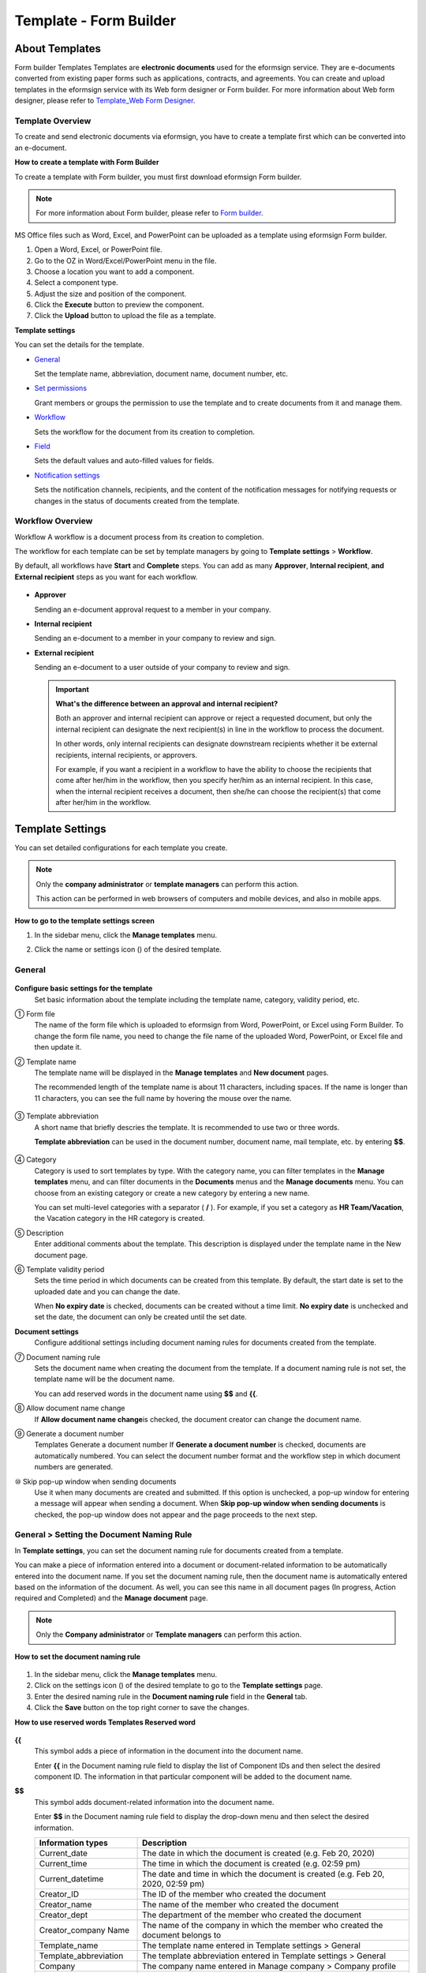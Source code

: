 .. _template_fb:

Template - Form Builder
========================

About Templates
----------------

Form builder Templates Templates are **electronic documents** used for
the eformsign service. They are e-documents converted from existing
paper forms such as applications, contracts, and agreements. You can
create and upload templates in the eformsign service with its Web form
designer or Form builder. For more information about Web form designer,
please refer to `Template_Web Form Designer <chapter6.html#template_wd>`__.

Template Overview
~~~~~~~~~~~~~~~~~~~

To create and send electronic documents via eformsign, you have to create a template first which can be converted into an e-document.

**How to create a template with Form Builder**

To create a template with Form builder, you must first download eformsign Form builder.

.. note::

   For more information about Form builder, please refer to `Form builder <chapter5.html#formbuilder>`__.

MS Office files such as Word, Excel, and PowerPoint can be uploaded as a template using eformsign Form builder.

1. Open a Word, Excel, or PowerPoint file.

2. Go to the OZ in Word/Excel/PowerPoint menu in the file.

3. Choose a location you want to add a component.

4. Select a component type.

5. Adjust the size and position of the component.

6. Click the **Execute** button to preview the component.

7. Click the **Upload** button to upload the file as a template.

**Template settings**

You can set the details for the template.

-  `General <#general_fb>`__

   Set the template name, abbreviation, document name, document number, etc.

-  `Set permissions <#auth_fb>`__

   Grant members or groups the permission to use the template and to create documents from it and manage them.

-  `Workflow <#workflow_fb>`__

   Sets the workflow for the document from its creation to completion.

-  `Field <#field_fb>`__

   Sets the default values and auto-filled values for fields.

-  `Notification settings <#noti_fb>`__

   Sets the notification channels, recipients, and the content of the notification messages for notifying requests or changes in the status of documents created from the template.

Workflow Overview
~~~~~~~~~~~~~~~~~

Workflow A workflow is a document process from its creation to completion.

The workflow for each template can be set by template managers by going to **Template settings** > **Workflow**.

By default, all workflows have **Start** and **Complete** steps. You can add as many **Approver**, **Internal recipient**, **and External recipient** steps as you want for each workflow.

.. figure:: resources/en-workflow-steps.png
   :alt: Workflow steps


-  **Approver**

   Sending an e-document approval request to a member in your company.

-  **Internal recipient**

   Sending an e-document to a member in your company to review and sign.

-  **External recipient**

   Sending an e-document to a user outside of your company to review and sign.

   .. important::

      **What's the difference between an approval and internal recipient?**

      Both an approver and internal recipient can approve or reject a
      requested document, but only the internal recipient can designate
      the next recipient(s) in line in the workflow to process the
      document.

      In other words, only internal recipients can designate downstream
      recipients whether it be external recipients, internal recipients,
      or approvers.

      For example, if you want a recipient in a workflow to have the
      ability to choose the recipients that come after her/him in the
      workflow, then you specify her/him as an internal recipient. In
      this case, when the internal recipient receives a document, then
      she/he can choose the recipient(s) that come after her/him in the
      workflow.

Template Settings
------------------

You can set detailed configurations for each template you create.

.. note::

   Only the **company administrator** or **template managers** can perform this action.

   This action can be performed in web browsers of computers and mobile devices, and also in mobile apps.

**How to go to the template settings screen**

1. In the sidebar menu, click the **Manage templates** menu.

2. Click the name or settings icon (|image1|) of the desired template.

   |image2|

.. _general_fb:

General
~~~~~~~~

.. figure:: resources/en-manage-template-settings-fb.png
   :alt: Template Settings > General
   :width: 700px


**Configure basic settings for the template**
   Set basic information about the template including the template name, category, validity period, etc.

① Form file
   The name of the form file which is uploaded to eformsign from Word, PowerPoint, or Excel using Form Builder. To change the form file name, you need to change the file name of the uploaded Word, PowerPoint, or Excel file and then update it.

② Template name
   The template name will be displayed in the **Manage templates** and **New document** pages.

   The recommended length of the template name is about 11 characters, including spaces. If the name is longer than 11 characters, you can see the full name by hovering the mouse over the name.

   .. figure:: resources/en-template-name.png
      :alt: Template Name
      :width: 250px


③ Template abbreviation
   A short name that briefly descries the template. It is recommended to use two or three words.

   **Template abbreviation** can be used in the document number, document name, mail template, etc. by entering **$$**.

   .. figure:: resources/en-manage-template-settings-document-naming-abb.png
      :alt: Template Abbreviation


④ Category
   Category is used to sort templates by type. With the category name, you can filter templates in the **Manage templates** menu, and can filter documents in the **Documents** menus and the **Manage documents** menu. You can choose from an existing category or create a new category by entering a new name.

   You can set multi-level categories with a separator ( **/** ). For example, if you set a category as **HR Team/Vacation**, the Vacation category in the HR category is created.

⑤ Description
   Enter additional comments about the template. This description is displayed under the template name in the New document page.

⑥ Template validity period
   Sets the time period in which documents can be created from this template. By default, the start date is set to the uploaded date and you can change the date.

   When **No expiry date** is checked, documents can be created without a time limit. **No expiry date** is unchecked and set the date, the document can only be created until the set date.

**Document settings**
   Configure additional settings including document naming rules for documents created from the template.

⑦ Document naming rule
   Sets the document name when creating the document from the template.
   If a document naming rule is not set, the template name will be the document name.

   You can add reserved words in the document name using **$$** and **{{**.

⑧ Allow document name change
   If **Allow document name change**\ is checked, the document creator can change the document name.

⑨ Generate a document number
   Templates Generate a document number If **Generate a document number** is checked, documents are automatically numbered. You can select the document number format and the workflow step in which document numbers are generated.

   |image3|

⑩ Skip pop-up window when sending documents
   Use it when many documents are created and submitted. If this option is unchecked, a pop-up window for entering a message will appear when sending a document. When **Skip pop-up window when sending documents** is checked, the pop-up window does not appear and the page proceeds to the next step.

General > Setting the Document Naming Rule
~~~~~~~~~~~~~~~~~~~~~~~~~~~~~~~~~~~~~~~~~~~~

In **Template settings**, you can set the document naming rule for documents created from a template.

You can make a piece of information entered into a document or document-related information to be automatically entered into the
document name. If you set the document naming rule, then the document name is automatically entered based on the information of the document.
As well, you can see this name in all document pages (In progress, Action required and Completed) and the **Manage document** page.

.. note::

   Only the **Company administrator** or **Template managers** can perform this action.

.. figure:: resources/en-manage-documents-document-list.png
   :alt: Manage Documents > Documents List
   :width: 700px


**How to set the document naming rule**

.. figure:: resources/en-document-naming-rule.png
   :alt: Template Settings > Setting the Document Naming Rule
   :width: 600px


1. In the sidebar menu, click the **Manage templates** menu.

2. Click on the settings icon (|image4|) of the desired template to go to the **Template settings** page.

3.  Enter the desired naming rule in the **Document naming rule** field in the **General** tab.

4. Click the **Save** button on the top right corner to save the changes.

**How to use reserved words Templates Reserved word**

.. figure:: resources/en-document-naming-rule-reserved.png
   :alt: Setting Document Naming Rules Using Reserved Words


**{{**
   This symbol adds a piece of information in the document into the document name.

   Enter **{{** in the Document naming rule field to display the list of Component IDs and then select the desired component ID. The information in that particular component will be added to the document name.

**$$**
   This symbol adds document-related information into the document name.

   Enter **$$** in the Document naming rule field to display the drop-down menu and then select the desired information.

   +-----------------------+-----------------------------------------------+
   | Information types     | Description                                   |
   +=======================+===============================================+
   | Current_date          | The date in which the document is created     |
   |                       | (e.g. Feb 20, 2020)                           |
   +-----------------------+-----------------------------------------------+
   | Current_time          | The time in which the document is created     |
   |                       | (e.g. 02:59 pm)                               |
   +-----------------------+-----------------------------------------------+
   | Current_datetime      | The date and time in which the document is    |
   |                       | created (e.g. Feb 20, 2020, 02:59 pm)         |
   +-----------------------+-----------------------------------------------+
   | Creator_ID            | The ID of the member who created the document |
   +-----------------------+-----------------------------------------------+
   | Creator_name          | The name of the member who created the        |
   |                       | document                                      |
   +-----------------------+-----------------------------------------------+
   | Creator_dept          | The department of the member who created the  |
   |                       | document                                      |
   +-----------------------+-----------------------------------------------+
   | Creator_company Name  | The name of the company in which the member   |
   |                       | who created the document belongs to           |
   +-----------------------+-----------------------------------------------+
   | Template_name         | The template name entered in Template         |
   |                       | settings > General                            |
   +-----------------------+-----------------------------------------------+
   | Template_abbreviation | The template abbreviation entered in Template |
   |                       | settings > General                            |
   +-----------------------+-----------------------------------------------+
   | Company               | The company name entered in Manage company >  |
   |                       | Company profile                               |
   +-----------------------+-----------------------------------------------+
   | Company_address       | The address entered in Manage company >       |
   |                       | Company profile                               |
   +-----------------------+-----------------------------------------------+
   | Company_contact_no    | The contact information entered in Manage     |
   |                       | company > Company profile                     |
   +-----------------------+-----------------------------------------------+
   | Company_              | The business registration number entered in   |
   | registration_no       | Manage company > Company profile              |
   +-----------------------+-----------------------------------------------+
   | Company_homepage      | The homepage URL entered in Manage company >  |
   |                       | Company profile                               |
   +-----------------------+-----------------------------------------------+

.. tip::

   Check the status of the **Allow document name change** field.

   Even if the document naming rule is set, if the **Allow document name change** option is checked, the document creator can arbitrarily
   change the document name. If you do not want the document name to be changed, then make sure to uncheck the **Allow document name change**
   option.

.. figure:: resources/en-allow-document-name-change.png
   :alt: Checking the Allow Document Name Change Option


.. _docnumber_fb:

General > Generating and Viewing a Document Number
~~~~~~~~~~~~~~~~~~~~~~~~~~~~~~~~~~~~~~~~~~~~~~~~~~~

You can set a document number for documents created in eformsign. You can set it so that a document number is generated automatically for each
template, and can select one of four document numbering formats. The document number can be generated in the document using the document
component. You can also see a separate column in the document list and search documents by the document number.

**Generating a document number Templates Generate a document number**

.. note::

   Only the **Company administrator** or **Template manager** can perform this action.

.. figure:: resources/en-generate-document-number.png
   :alt: Setting a Document Number
   :width: 600px


1. In the sidebar menu, click the **Manage templates** menu.

2. Click on the settings icon (|image5|) of the desired template to go to the **Template settings** page.

3. Tick the **Generate a document number** checkbox in the **General** page.

   -  **Selecting a document numbering rule**

   .. figure:: resources/en-generate-document-number-select.png
      :alt: Selecting a Document Numbering Rule



   **▪ Serial number**
      Generated in the format of the document creation order

      E.g. 1, 2, 3...

   **▪ Year_serial number**
      Generated in the format of the document creation year + document
      creation order

      E.g. 2020_1, 2020_2...

   **▪ Template_serial number**
      Generated in the format of the template abbreviation + document creation order

      E.g. Application 1, Application 2...

   **▪ Template_year_serial number**
      Generated in the format of the template abbreviation + document creation year + document creation order

      E.g. Application 2020_1, Application 2020_2...

   -  **Choosing when to numbered a document**

   ▪ **Start**
      A number is generated when a document is created.

   ▪ **Complete**
      A number is generated when a document has been completed after going through all the steps in the workflow.

4. Click the **Save** button at the top right corner of the page to apply your changes.

**Viewing a document number**

A document number can be viewed directly on a document using the document component and can also be viewed in the document list.

-  **Viewing a document number directly on a document**

   You can generate a document number directly on a document by using the document component in Form builder.

   1. Open a file in Word, Excel, or PowerPoint.

   2. Add the document component in the location where the document number will be displayed.

   3. Click the **Upload** button to upload the file on eformsign.

   4. In **Template settings > General,** tick the **Generate a document number** checkbox.

   5. Select a document numbering rule.

   6. Click the **Save** button to save the settings.

-  **Viewing a document number in the document list**

   .. figure:: resources/en-completed-document-box-docno.png
      :alt: Completed - Document List
      :width: 700px


   .. figure:: resources/en-completed-document-list-docno-column.png
      :alt: Completed - Document List - Document Number
      :width: 700px


   A document number can be viewed in the Documents menus (In progress, Action required, and Completed), and the Manage documents menu
   (requires document management permission).

   1. In the sidebar, click the **Completed** or **Manage documents** menu.

   2. Click the column settings icon at the top right corner of the page.

   3. Check **Document number** in the column list.

      |image6|

   4. Check that **the document number** column is added.

-  **Searching for a document using a document number**

   |image7|

   You can search a document by its document number via advanced search.

   1. Go to the **Completed** or **Manage documents** page.

   2. Click the **Advanced** button at the top right corner of the page.

   3. Select **Document number** among the search conditions.

   4. Type in the word or number to be searched.

   5. View the search results.

.. _auth_fb:

Set Permissions
~~~~~~~~~~~~~~~

You can set the permissions for the template usage and document management.

.. figure:: resources/en-template-settings-permissions-fb.png
   :alt: Template Settings > Set Permissions
   :width: 700px


**Template usage**

This permission is needed to create documents from the template, and you can select **Allow all** or **Group or member** to
allow all the members or some members in the company to create documents from the template.

**Document management**

You can select groups or members to open documents created from the template, void completed documents, or remove documents
permanently. You can grant permission for all or some of the three options described below.

-  **Open all documents** (default): Default permission granted to a document manager and gives the permission to open all documents to
   authorized groups or members.

-  **Void completed documents** (optional): Permission for voiding completed documents when requested by the document creator.

-  **Remove documents** (optional): Permission to permanently remove documents from the system.

.. _workflow_fb:

Workflow Settings
~~~~~~~~~~~~~~~~~

You can create or modify the workflow of the template by clicking the **Workflow** tab in the **Template settings** page.

.. figure:: resources/en-template-settings-workflow-fb.png
   :alt: Template Settings > Workflow
   :width: 700px


**Adding steps to the workflow**

1. Go to the **Workflow** configuration page by clicking the **Workflow** tab.

2. Click the add button (|image8|) which is in between the **Start** and **Complete** steps.

3. Select the type of recipient which you want to add.

   |image9|

4. When selected, a step is added to the workflow.

   .. tip::

      You can add as many steps as you want. You can adjust the order of steps by clicking the arrow next to a workflow step.

      To delete a step, click **X** on the right side of the step button.

   |image10|

**Configuring the details of each workflow step**

You can click a step to set the details such as **Properties** and **Manage items** for each workflow step.

-  In **Properties**, you can configure the details of the step including the step name and recipients.

-  In **Manage items**, you can set the fields in which the recipient has access to or is required to fill in.

   |image11|

**Start: Step for creating a document**
   |image12|

   -  **Step name**: Change the name of the step. The default name is 'Start'.

   -  **Limit the number of documents**: Set the maximum number of documents that can be created from the template.

   -  **Create documents from URL**: Create a public link for external recipients (non-members) to review and sign documents directly via
      URL without the need to login to the eformsign service.

   -  **Do not allow duplicate documents**: Prevent the creation of duplicate documents and allows to select a field for determining
      whether a document is duplicated or not.

**Approver: Step for requesting a document for approval**
   |image13|

   -  **Display name**: Set the text to be displayed in the text box when requesting a document for approval. If you do not enter it,
      the default text will appear as shown below.

      |image14|

**Internal recipient (member): Step for requesting a document to be reviewed and signed by internal members of your company**
   |image15|

   -  **Recipient**: Select the member that will receive the document in this step.

      -  **Handler of a previous step**: Select an internal recipient that will receive the document. You can choose an internal
         recipient from one of the previous internal recipient steps in the workflow or the document creator in the Start step.

      -  **Group and member**: Select the groups or members in your company that will receive the document. You can select multiple groups or members.

**External recipient: Step for requesting a document to be reviewed and signed by external users (recipients who are not members of your company)**
   |image16|

   -  **Document expiration**: Set the time period in which documents can be sent to external users using this URL.

   -  **Automatically adds contacts**: When sending documents to an external recipient, this option allows the name and contact of the
      external recipient to be added automatically based on the information the external recipient enters into the document.

   -  **Set password**: Set a verification password that external recipients must enter when viewing the document. The password can
      be the recipient name, a value entered directly by the sender, or a field in the document.

   -  **Password hint**: Set the help message that will be displayed when an external recipient enters a password to view the document.

      |image17|

   -  **Require mobile verification to review documents:** Require external recipients to verify identity using mobile to open the
      document. This feature will incur an extra charge.

      .. note::

         The **Require mobile verification to review documents** feature is available in Korea only.

   -  **Hide sheets or sections:** You can choose which sheets/sections of the documents are shown to external recipients in the case of
      Excel documents with two or more sheets and Word documents with two or more sections.

      .. tip::

         Hiding sheets or sections of a document with multiple sheets or sections

         When there are multiple sheets or sections in an uploaded document, the **Hide sheets or sections** option can be shown
         in the external recipient step of the workflow. You can choose which sheets/sections can be seen by or hidden to the external
         recipient. You can also choose the person in charge of the step before the external step to choose which sheets/sections can be
         shown to the external recipient.

         |image18|

**Complete: Step in which a document is finally completed Workflow Complete**
   |image19|

   -  **Backup completed documents in external cloud storages**: Allow the document to be stored in external cloud storages connected to
      eformsign by the administrator or company managers.

   -  **Timestamp the document when completed**: Allow the completed document to be timestamped which proves that the document remains
      unchanged since that time. This feature will incur an extra charge.

.. _field_fb:

Field
~~~~~

In the **Field** menu, you can set the default values or auto-fill values for fields in the template, and adjust the order of the fields.

.. figure:: resources/en-template-settings-field-fb.png
   :alt: Template Settings > Field
   :width: 700px


You can set the default value of a field to be the value saved in company/group/member information in **Manage custom fields**. You can
also choose it to be the value entered recently or a value entered manually.

**How to configure auto-fill**

You can save information that are frequently entered into a document so that they can be used for auto-filling later.

For example, you can pre-save information about your company or group (such as department name, leader, and representative number) and
information about the document creator (including name and contact details). You can add items for related fields and set the default
values in **Manage company > Manage custom fields**.

1. In the **Manage custom fields** screen\ **,** add a field.

2. Go to the **Manage templates** menu.

3. Click the **Template settings** icon.

4. Go to the **Field** menu.

5. Enter the default value for the field that you want to be auto-filled.

6. After completing all the settings, click the **Save** button.

.. _noti_fb:

Notification Settings
~~~~~~~~~~~~~~~~~~~~~

You can select the method to send request or status notification message to recipients, view and edit the messages for documents created from the template.

**Notification methods**

Select the methods for sending notification messages to internal and external recipients. You can select either email\ **,** SMS, or both.

.. note::

   **SMS** can only be selected by a company subscribed a paid plan.
   Extra charges will apply.

When SMS is selected, **Send via SMS**\ and **Send via SMS if failed to send via KakaoTalk** are enabled.

-  **Send SMS**: Send notifications to recipients via SMS.

-  **Send via KakaoTalk and if fails, send via SMS**: Send notifications via KakaoTalk for recipients who use KakaoTalk and via SMS for recipients who do not use KakaoTalk.

.. figure:: resources/en-template-settings-notification-fb.png
   :alt: Notification Methods
   :width: 500px


**Edit notification messages**

You can view and edit notification messages to be sent to recipients when sending documents created from the template. You can find the
default notification messages in the **Manage company > Notification template management** page and can edit them by clicking the **Edit** button.

.. note::

   SMS templates can only be edited by companies subscribed a paid plan.

|image20|

|image21|

-  **When sending for review and sign > Internal**: You can edit the notification messages to be sent to internal recipients when sending
   a document to be reviewed and signed.

-  **When sending for review and sign > External**: You can edit notification messages to be sent to external recipients when sending
   a document to be reviewed and signed.

-  **When sending for approval**: You can edit the notification messages to be sent to approvers when sending an approval request.

-  **When rejecting documents**: You can edit the notification messages to be sent to document senders when a document is rejected by
   approvers, internal recipients, or external recipients.

**Document status notifications**

You can select who will receive status notifications for documents created from the template. You can also preview the following
notification message types: approved, reviewed and signed, rejected, voided, and corrected. As well, you can edit and preview the
notification messages for completed documents.

.. note::

   For notifications sent when documents are rejected, voided, or corrected, only email templates are provided and they are not sent
   via SMS. Also, SMS templates for document completion notifications (internal/external) can only be edited by companies subscribed a paid plan.

|image22|

.. note::

   When the **Document creator** option is checked but the **Step handler** option is unchecked, a status notification is sent to the
   person who originally created the document.

   When the **Document creator** option is unchecked but the **Step handler** option is checked, status notifications are sent to people
   who have processed the document before the current step, except the document creator.

   When the **Document creator** and **Step handler** options are both checked, status notifications are sent to both the document creator
   and the people who have processed the document before the current step.

   When the **Document creator** and **Step handler** options are both unchecked, no notifications will be sent for that status.

-  **When documents are approved**: When the document is approved by an approver, a notification will be sent stating that the document has
   been approved.

-  **When documents are reviewed and signed**: When the document is reviewed and signed by internal or external recipients, a
   notification will be sent stating that the document has been reviewed and signed.

-  **When documents are rejected**: When the document is rejected by an approver, internal or external recipients, a notification will be
   sent stating that the document has been rejected.

-  **Document void notification**: When a request for voiding a document is approved, a notification will be sent stating that the document
   has been voided.

-  **When documents are corrected**: When the document is corrected by a document creator, a notification will be sent stating that the
   document has been corrected.

-  **When documents are completed > Internal**: When the document is completed, a notification will be sent to the document creator,
   approvers, and internal recipients stating that the document has been completed.

-  **When documents are completed > External**: When the document is completed, a notification will be sent to external recipients stating
   that the document has been completed.

   .. note::

      When the **Document creator** option for **When the document is completed > External** is checked and an external recipient creates and submits a document via a URL, the external recipient must enter his/her email in which a notification will be sent to when the document is completed.

Menus for Each Template
-----------------------

Go to the **Manage templates** page, click the menu icon (|image23|) right next to the template name to see the menus that can be set for each template.

|image24|

-  **Duplicate**: Duplicates the template. The template's file and detailed settings for the template will be duplicated. You will have
   a chance to change and save the detailed settings before the template is duplicated.

-  **Delete**: Deletes the template. Once a template is deleted, you can no longer create documents from that template.

-  **Download file**: Click **Download file** to download a form in the format is was uploaded (e.g. Word, Excel, etc.).

-  **Deactivate**: When a template is deactivated, it will not be shown in the **New document** page for other members.

-  **Change owner**: You can change the owner of the template. By default, the person who created the template is automatically assigned as the template owner. If you want to make changes later, you can change the owner to another member by clicking this menu. The new template owner can be selected among members who have permission to manage templates.

   |image25| 

-  **Document Manager:** You can select the members or groups that can manage documents created from the template. You can also select document managers in **Template settings > Set permissions.**

   |image26|

Search Templates
----------------

In the **Manage templates** page, you can lookup and search templates by template category.

|image27|

**① Lookup Templates**
   Click the box **(1)** to lookup templates by template status and category. Click **X** to return to view all categories.

   By default, templates are saved in the Sample category. You can create categories in **Template settings > General.**

**② Search templates**
   You can search templates by entering keywords for the template name and category name.

**③ Sort**
   You can select the template sorting order in ascending or descending by template name or category.

.. |image1| image:: resources/config-icon.PNG
.. |image2| image:: resources/en-manage-template-settings-.png
   :width: 700px
.. |image3| image:: resources/en-generate-document-no.png
.. |image4| image:: resources/config-icon.PNG
.. |image5| image:: resources/config-icon.PNG
.. |image6| image:: resources/en-document-number-list.png
.. |image7| image:: resources/en-manage-template-search-advanced.png
   :width: 600px
.. |image8| image:: resources/workflow-addstep-plus-button.png
.. |image9| image:: resources/en-template-settings-workflow-add-step-fb.png
   :width: 700px
.. |image10| image:: resources/en-template-settings-workflow-order-fb.png
   :width: 500px
.. |image11| image:: resources/en-template-settings-workflow-item-fb.png
   :width: 700px
.. |image12| image:: resources/en-template-settings-workflow-start-fb.png
   :width: 700px
.. |image13| image:: resources/en-template-settings-workflow-approver-fb.png
   :width: 700px
.. |image14| image:: resources/en-template-settings-approver-display-name.png
   :width: 250px
.. |image15| image:: resources/en-template-settings-workflow-internal-fb.png
   :width: 700px
.. |image16| image:: resources/en-template-settings-workflow-external-fb.png
   :width: 700px
.. |image17| image:: resources/workflow-step-external-recipient-property-pw.png
   :width: 400px
.. |image18| image:: resources/template-fb-setting-workflow-outsider-1.png
   :width: 700px
.. |image19| image:: resources/en-template-settings-workflow-complete-fb.png
   :width: 700px
.. |image20| image:: resources/en-template-settings-edit-notification-messages.png
   :width: 400px
.. |image21| image:: resources/en-template-settings-edit-notification-messages-popup-fb.png
   :width: 700px
.. |image22| image:: resources/en-template-settings-notification-status.png
   :width: 500px
.. |image23| image:: resources/template-hamburgericon.png
.. |image24| image:: resources/en-manage-template-menu-icon.png
   :width: 700px
.. |image25| image:: resources/en-manage-template-menu-icon-change-owner.png
.. |image26| image:: resources/en-manage-template-menu-icon-document-manager.png
.. |image27| image:: resources/en-manage-template-search.png
   :width: 700px
